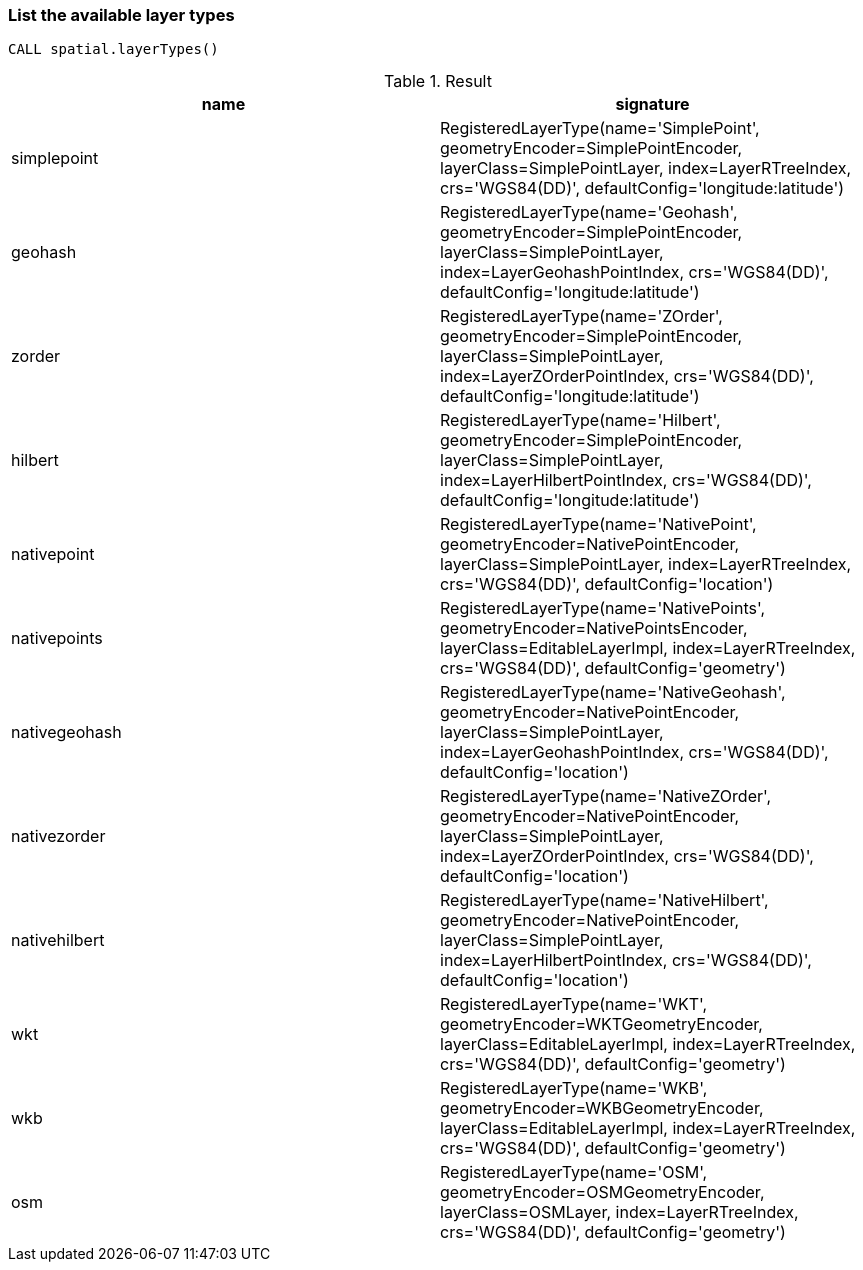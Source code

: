 === List the available layer types

[source,cypher]
----
CALL spatial.layerTypes()
----

.Result
[opts="header",cols="2"]
|===
|name|signature
|simplepoint|RegisteredLayerType(name='SimplePoint', geometryEncoder=SimplePointEncoder, layerClass=SimplePointLayer, index=LayerRTreeIndex, crs='WGS84(DD)', defaultConfig='longitude:latitude')
|geohash|RegisteredLayerType(name='Geohash', geometryEncoder=SimplePointEncoder, layerClass=SimplePointLayer, index=LayerGeohashPointIndex, crs='WGS84(DD)', defaultConfig='longitude:latitude')
|zorder|RegisteredLayerType(name='ZOrder', geometryEncoder=SimplePointEncoder, layerClass=SimplePointLayer, index=LayerZOrderPointIndex, crs='WGS84(DD)', defaultConfig='longitude:latitude')
|hilbert|RegisteredLayerType(name='Hilbert', geometryEncoder=SimplePointEncoder, layerClass=SimplePointLayer, index=LayerHilbertPointIndex, crs='WGS84(DD)', defaultConfig='longitude:latitude')
|nativepoint|RegisteredLayerType(name='NativePoint', geometryEncoder=NativePointEncoder, layerClass=SimplePointLayer, index=LayerRTreeIndex, crs='WGS84(DD)', defaultConfig='location')
|nativepoints|RegisteredLayerType(name='NativePoints', geometryEncoder=NativePointsEncoder, layerClass=EditableLayerImpl, index=LayerRTreeIndex, crs='WGS84(DD)', defaultConfig='geometry')
|nativegeohash|RegisteredLayerType(name='NativeGeohash', geometryEncoder=NativePointEncoder, layerClass=SimplePointLayer, index=LayerGeohashPointIndex, crs='WGS84(DD)', defaultConfig='location')
|nativezorder|RegisteredLayerType(name='NativeZOrder', geometryEncoder=NativePointEncoder, layerClass=SimplePointLayer, index=LayerZOrderPointIndex, crs='WGS84(DD)', defaultConfig='location')
|nativehilbert|RegisteredLayerType(name='NativeHilbert', geometryEncoder=NativePointEncoder, layerClass=SimplePointLayer, index=LayerHilbertPointIndex, crs='WGS84(DD)', defaultConfig='location')
|wkt|RegisteredLayerType(name='WKT', geometryEncoder=WKTGeometryEncoder, layerClass=EditableLayerImpl, index=LayerRTreeIndex, crs='WGS84(DD)', defaultConfig='geometry')
|wkb|RegisteredLayerType(name='WKB', geometryEncoder=WKBGeometryEncoder, layerClass=EditableLayerImpl, index=LayerRTreeIndex, crs='WGS84(DD)', defaultConfig='geometry')
|osm|RegisteredLayerType(name='OSM', geometryEncoder=OSMGeometryEncoder, layerClass=OSMLayer, index=LayerRTreeIndex, crs='WGS84(DD)', defaultConfig='geometry')
|===

